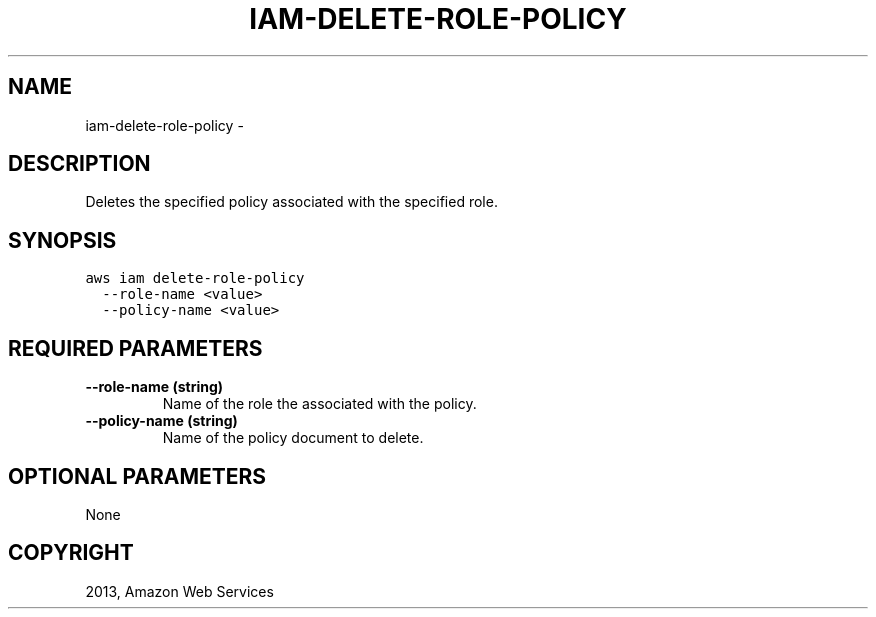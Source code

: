 .TH "IAM-DELETE-ROLE-POLICY" "1" "March 11, 2013" "0.8" "aws-cli"
.SH NAME
iam-delete-role-policy \- 
.
.nr rst2man-indent-level 0
.
.de1 rstReportMargin
\\$1 \\n[an-margin]
level \\n[rst2man-indent-level]
level margin: \\n[rst2man-indent\\n[rst2man-indent-level]]
-
\\n[rst2man-indent0]
\\n[rst2man-indent1]
\\n[rst2man-indent2]
..
.de1 INDENT
.\" .rstReportMargin pre:
. RS \\$1
. nr rst2man-indent\\n[rst2man-indent-level] \\n[an-margin]
. nr rst2man-indent-level +1
.\" .rstReportMargin post:
..
.de UNINDENT
. RE
.\" indent \\n[an-margin]
.\" old: \\n[rst2man-indent\\n[rst2man-indent-level]]
.nr rst2man-indent-level -1
.\" new: \\n[rst2man-indent\\n[rst2man-indent-level]]
.in \\n[rst2man-indent\\n[rst2man-indent-level]]u
..
.\" Man page generated from reStructuredText.
.
.SH DESCRIPTION
.sp
Deletes the specified policy associated with the specified role.
.SH SYNOPSIS
.sp
.nf
.ft C
aws iam delete\-role\-policy
  \-\-role\-name <value>
  \-\-policy\-name <value>
.ft P
.fi
.SH REQUIRED PARAMETERS
.INDENT 0.0
.TP
.B \fB\-\-role\-name\fP  (string)
Name of the role the associated with the policy.
.TP
.B \fB\-\-policy\-name\fP  (string)
Name of the policy document to delete.
.UNINDENT
.SH OPTIONAL PARAMETERS
.sp
None
.SH COPYRIGHT
2013, Amazon Web Services
.\" Generated by docutils manpage writer.
.
